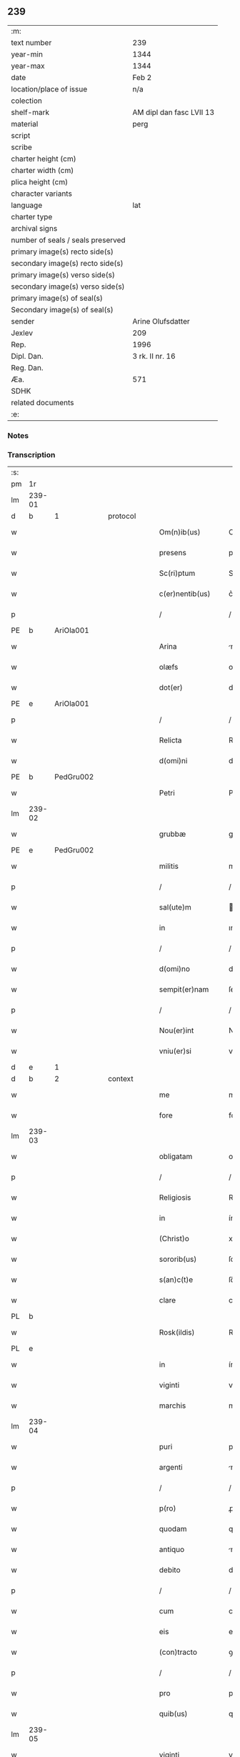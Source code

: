 ** 239

| :m:                               |                          |
| text number                       | 239                      |
| year-min                          | 1344                     |
| year-max                          | 1344                     |
| date                              | Feb 2                    |
| location/place of issue           | n/a                      |
| colection                         |                          |
| shelf-mark                        | AM dipl dan fasc LVII 13 |
| material                          | perg                     |
| script                            |                          |
| scribe                            |                          |
| charter height (cm)               |                          |
| charter width (cm)                |                          |
| plica height (cm)                 |                          |
| character variants                |                          |
| language                          | lat                      |
| charter type                      |                          |
| archival signs                    |                          |
| number of seals / seals preserved |                          |
| primary image(s) recto side(s)    |                          |
| secondary image(s) recto side(s)  |                          |
| primary image(s) verso side(s)    |                          |
| secondary image(s) verso side(s)  |                          |
| primary image(s) of seal(s)       |                          |
| Secondary image(s) of seal(s)     |                          |
| sender                            | Arine Olufsdatter        |
| Jexlev                            | 209                      |
| Rep.                              | 1996                     |
| Dipl. Dan.                        | 3 rk. II nr. 16          |
| Reg. Dan.                         |                          |
| Æa.                               | 571                      |
| SDHK                              |                          |
| related documents                 |                          |
| :e:                               |                          |

*** Notes


*** Transcription
| :s: |        |   |   |   |   |                      |             |   |   |   |   |     |   |   |   |               |          |          |  |    |    |    |    |
| pm  | 1r     |   |   |   |   |                      |             |   |   |   |   |     |   |   |   |               |          |          |  |    |    |    |    |
| lm  | 239-01 |   |   |   |   |                      |             |   |   |   |   |     |   |   |   |               |          |          |  |    |    |    |    |
| d  | b      | 1  |   | protocol  |   |                      |             |   |   |   |   |     |   |   |   |               |          |          |  |    |    |    |    |
| w   |        |   |   |   |   | Om(n)ib(us)          | Om̅ıbꝫ       |   |   |   |   | lat |   |   |   |        239-01 | 1:protocol |          |  |    |    |    |    |
| w   |        |   |   |   |   | presens              | preſen     |   |   |   |   | lat |   |   |   |        239-01 | 1:protocol |          |  |    |    |    |    |
| w   |        |   |   |   |   | Sc(ri)ptum           | Scptum     |   |   |   |   | lat |   |   |   |        239-01 | 1:protocol |          |  |    |    |    |    |
| w   |        |   |   |   |   | c(er)nentib(us)      | c͛nentıbꝫ    |   |   |   |   | lat |   |   |   |        239-01 | 1:protocol |          |  |    |    |    |    |
| p   |        |   |   |   |   | /                    | /           |   |   |   |   | lat |   |   |   |        239-01 | 1:protocol |          |  |    |    |    |    |
| PE  | b      | AriOla001  |   |   |   |                      |             |   |   |   |   |     |   |   |   |               |          |          |  |    |    |    |    |
| w   |        |   |   |   |   | Arina                | rína       |   |   |   |   | lat |   |   |   |        239-01 | 1:protocol |          |  |968|    |    |    |
| w   |        |   |   |   |   | olæfs                | olæf       |   |   |   |   | lat |   |   |   |        239-01 | 1:protocol |          |  |968|    |    |    |
| w   |        |   |   |   |   | dot(er)              | dot͛         |   |   |   |   | lat |   |   |   |        239-01 | 1:protocol |          |  |968|    |    |    |
| PE  | e      | AriOla001  |   |   |   |                      |             |   |   |   |   |     |   |   |   |               |          |          |  |    |    |    |    |
| p   |        |   |   |   |   | /                    | /           |   |   |   |   | lat |   |   |   |        239-01 | 1:protocol |          |  |    |    |    |    |
| w   |        |   |   |   |   | Relicta              | Relía      |   |   |   |   | lat |   |   |   |        239-01 | 1:protocol |          |  |    |    |    |    |
| w   |        |   |   |   |   | d(omi)ni             | dn̅ı         |   |   |   |   | lat |   |   |   |        239-01 | 1:protocol |          |  |    |    |    |    |
| PE  | b      | PedGru002  |   |   |   |                      |             |   |   |   |   |     |   |   |   |               |          |          |  |    |    |    |    |
| w   |        |   |   |   |   | Petri                | Petri       |   |   |   |   | lat |   |   |   |        239-01 | 1:protocol |          |  |969|    |    |    |
| lm  | 239-02 |   |   |   |   |                      |             |   |   |   |   |     |   |   |   |               |          |          |  |    |    |    |    |
| w   |        |   |   |   |   | grubbæ               | grubbæ      |   |   |   |   | lat |   |   |   |        239-02 | 1:protocol |          |  |969|    |    |    |
| PE  | e      | PedGru002  |   |   |   |                      |             |   |   |   |   |     |   |   |   |               |          |          |  |    |    |    |    |
| w   |        |   |   |   |   | militis              | mılítı     |   |   |   |   | lat |   |   |   |        239-02 | 1:protocol |          |  |    |    |    |    |
| p   |        |   |   |   |   | /                    | /           |   |   |   |   | lat |   |   |   |        239-02 | 1:protocol |          |  |    |    |    |    |
| w   |        |   |   |   |   | sal(ute)m            | al̅m        |   |   |   |   | lat |   |   |   |        239-02 | 1:protocol |          |  |    |    |    |    |
| w   |        |   |   |   |   | in                   | ın          |   |   |   |   | lat |   |   |   |        239-02 | 1:protocol |          |  |    |    |    |    |
| p   |        |   |   |   |   | /                    | /           |   |   |   |   | lat |   |   |   |        239-02 | 1:protocol |          |  |    |    |    |    |
| w   |        |   |   |   |   | d(omi)no             | dn̅o         |   |   |   |   | lat |   |   |   |        239-02 | 1:protocol |          |  |    |    |    |    |
| w   |        |   |   |   |   | sempit(er)nam        | ſempıt͛nam   |   |   |   |   | lat |   |   |   |        239-02 | 1:protocol |          |  |    |    |    |    |
| p   |        |   |   |   |   | /                    | /           |   |   |   |   | lat |   |   |   |        239-02 | 1:protocol |          |  |    |    |    |    |
| w   |        |   |   |   |   | Nou(er)int           | Nou͛ınt      |   |   |   |   | lat |   |   |   |        239-02 | 1:protocol |          |  |    |    |    |    |
| w   |        |   |   |   |   | vniu(er)si           | vníu͛ſı      |   |   |   |   | lat |   |   |   |        239-02 | 1:protocol |          |  |    |    |    |    |
| d  | e      | 1  |   |   |   |                      |             |   |   |   |   |     |   |   |   |               |          |          |  |    |    |    |    |
| d  | b      | 2  |   | context  |   |                      |             |   |   |   |   |     |   |   |   |               |          |          |  |    |    |    |    |
| w   |        |   |   |   |   | me                   | me          |   |   |   |   | lat |   |   |   |        239-02 | 2:context |          |  |    |    |    |    |
| w   |        |   |   |   |   | fore                 | foꝛe        |   |   |   |   | lat |   |   |   |        239-02 | 2:context |          |  |    |    |    |    |
| lm  | 239-03 |   |   |   |   |                      |             |   |   |   |   |     |   |   |   |               |          |          |  |    |    |    |    |
| w   |        |   |   |   |   | obligatam            | oblıgatam   |   |   |   |   | lat |   |   |   |        239-03 | 2:context |          |  |    |    |    |    |
| p   |        |   |   |   |   | /                    | /           |   |   |   |   | lat |   |   |   |        239-03 | 2:context |          |  |    |    |    |    |
| w   |        |   |   |   |   | Religiosis           | Relıgıoſı  |   |   |   |   | lat |   |   |   |        239-03 | 2:context |          |  |    |    |    |    |
| w   |        |   |   |   |   | in                   | ín          |   |   |   |   | lat |   |   |   |        239-03 | 2:context |          |  |    |    |    |    |
| w   |        |   |   |   |   | (Christ)o            | xp̅o         |   |   |   |   | lat |   |   |   |        239-03 | 2:context |          |  |    |    |    |    |
| w   |        |   |   |   |   | sororib(us)          | ſoꝛoꝛıbꝫ    |   |   |   |   | lat |   |   |   |        239-03 | 2:context |          |  |    |    |    |    |
| w   |        |   |   |   |   | s(an)c(t)e           | ſc̅e         |   |   |   |   | lat |   |   |   |        239-03 | 2:context |          |  |    |    |    |    |
| w   |        |   |   |   |   | clare                | clare       |   |   |   |   | lat |   |   |   |        239-03 | 2:context |          |  |    |    |    |    |
| PL  | b      |   |   |   |   |                      |             |   |   |   |   |     |   |   |   |               |          |          |  |    |    |    |    |
| w   |        |   |   |   |   | Rosk(ildis)          | Roſꝃ        |   |   |   |   | lat |   |   |   |        239-03 | 2:context |          |  |    |    |1039|    |
| PL  | e      |   |   |   |   |                      |             |   |   |   |   |     |   |   |   |               |          |          |  |    |    |    |    |
| w   |        |   |   |   |   | in                   | ín          |   |   |   |   | lat |   |   |   |        239-03 | 2:context |          |  |    |    |    |    |
| w   |        |   |   |   |   | viginti              | vıgıntí     |   |   |   |   | lat |   |   |   |        239-03 | 2:context |          |  |    |    |    |    |
| w   |        |   |   |   |   | marchis              | marchı     |   |   |   |   | lat |   |   |   |        239-03 | 2:context |          |  |    |    |    |    |
| lm  | 239-04 |   |   |   |   |                      |             |   |   |   |   |     |   |   |   |               |          |          |  |    |    |    |    |
| w   |        |   |   |   |   | puri                 | purı        |   |   |   |   | lat |   |   |   |        239-04 | 2:context |          |  |    |    |    |    |
| w   |        |   |   |   |   | argenti              | rgentí     |   |   |   |   | lat |   |   |   |        239-04 | 2:context |          |  |    |    |    |    |
| p   |        |   |   |   |   | /                    | /           |   |   |   |   | lat |   |   |   |        239-04 | 2:context |          |  |    |    |    |    |
| w   |        |   |   |   |   | p(ro)                | ꝓ           |   |   |   |   | lat |   |   |   |        239-04 | 2:context |          |  |    |    |    |    |
| w   |        |   |   |   |   | quodam               | quodam      |   |   |   |   | lat |   |   |   |        239-04 | 2:context |          |  |    |    |    |    |
| w   |        |   |   |   |   | antiquo              | ntıquo     |   |   |   |   | lat |   |   |   |        239-04 | 2:context |          |  |    |    |    |    |
| w   |        |   |   |   |   | debito               | debıto      |   |   |   |   | lat |   |   |   |        239-04 | 2:context |          |  |    |    |    |    |
| p   |        |   |   |   |   | /                    | /           |   |   |   |   | lat |   |   |   |        239-04 | 2:context |          |  |    |    |    |    |
| w   |        |   |   |   |   | cum                  | cum         |   |   |   |   | lat |   |   |   |        239-04 | 2:context |          |  |    |    |    |    |
| w   |        |   |   |   |   | eis                  | eı         |   |   |   |   | lat |   |   |   |        239-04 | 2:context |          |  |    |    |    |    |
| w   |        |   |   |   |   | (con)tracto          | ꝯtrao      |   |   |   |   | lat |   |   |   |        239-04 | 2:context |          |  |    |    |    |    |
| p   |        |   |   |   |   | /                    | /           |   |   |   |   | lat |   |   |   |        239-04 | 2:context |          |  |    |    |    |    |
| w   |        |   |   |   |   | pro                  | pro         |   |   |   |   | lat |   |   |   |        239-04 | 2:context |          |  |    |    |    |    |
| w   |        |   |   |   |   | quib(us)             | quıbꝫ       |   |   |   |   | lat |   |   |   |        239-04 | 2:context |          |  |    |    |    |    |
| lm  | 239-05 |   |   |   |   |                      |             |   |   |   |   |     |   |   |   |               |          |          |  |    |    |    |    |
| w   |        |   |   |   |   | viginti              | vıgíntı     |   |   |   |   | lat |   |   |   |        239-05 | 2:context |          |  |    |    |    |    |
| w   |        |   |   |   |   | marchis              | marchı     |   |   |   |   | lat |   |   |   |        239-05 | 2:context |          |  |    |    |    |    |
| p   |        |   |   |   |   | /                    | /           |   |   |   |   | lat |   |   |   |        239-05 | 2:context |          |  |    |    |    |    |
| w   |        |   |   |   |   | om(n)ia              | om̅ıa        |   |   |   |   | lat |   |   |   |        239-05 | 2:context |          |  |    |    |    |    |
| w   |        |   |   |   |   | bona                 | bona        |   |   |   |   | lat |   |   |   |        239-05 | 2:context |          |  |    |    |    |    |
| w   |        |   |   |   |   | mea                  | mea         |   |   |   |   | lat |   |   |   |        239-05 | 2:context |          |  |    |    |    |    |
| w   |        |   |   |   |   | in                   | ín          |   |   |   |   | lat |   |   |   |        239-05 | 2:context |          |  |    |    |    |    |
| PL  | b      |   |   |   |   |                      |             |   |   |   |   |     |   |   |   |               |          |          |  |    |    |    |    |
| w   |        |   |   |   |   | sibbæthorp           | ſıbbæthoꝛp  |   |   |   |   | lat |   |   |   |        239-05 | 2:context |          |  |    |    |1040|    |
| PL  | e      |   |   |   |   |                      |             |   |   |   |   |     |   |   |   |               |          |          |  |    |    |    |    |
| p   |        |   |   |   |   | /                    | /           |   |   |   |   | lat |   |   |   |        239-05 | 2:context |          |  |    |    |    |    |
| PL  | b      |   |   |   |   |                      |             |   |   |   |   |     |   |   |   |               |          |          |  |    |    |    |    |
| w   |        |   |   |   |   | miærløsæh(e)r(et)    | míærløſæhꝝ  |   |   |   |   | lat |   |   |   |        239-05 | 2:context |          |  |    |    |1041|    |
| PL  | e      |   |   |   |   |                      |             |   |   |   |   |     |   |   |   |               |          |          |  |    |    |    |    |
| w   |        |   |   |   |   | (et)                 |            |   |   |   |   | lat |   |   |   |        239-05 | 2:context |          |  |    |    |    |    |
| PL  | b      |   |   |   |   |                      |             |   |   |   |   |     |   |   |   |               |          |          |  |    |    |    |    |
| w   |        |   |   |   |   | skippinggæ           | ſkıínggæ   |   |   |   |   | lat |   |   |   |        239-05 | 2:context |          |  |    |    |1042|    |
| PL  | e      |   |   |   |   |                      |             |   |   |   |   |     |   |   |   |               |          |          |  |    |    |    |    |
| lm  | 239-06 |   |   |   |   |                      |             |   |   |   |   |     |   |   |   |               |          |          |  |    |    |    |    |
| w   |        |   |   |   |   | in                   | ín          |   |   |   |   | lat |   |   |   |        239-06 | 2:context |          |  |    |    |    |    |
| PL  | b      |   |   |   |   |                      |             |   |   |   |   |     |   |   |   |               |          |          |  |    |    |    |    |
| w   |        |   |   |   |   | skippingsh(e)r(et)   | ſkííngſhꝝ  |   |   |   |   | lat |   |   |   |        239-06 | 2:context |          |  |    |    |1043|    |
| PL  | e      |   |   |   |   |                      |             |   |   |   |   |     |   |   |   |               |          |          |  |    |    |    |    |
| w   |        |   |   |   |   | sita                 | ſíta        |   |   |   |   | lat |   |   |   |        239-06 | 2:context |          |  |    |    |    |    |
| w   |        |   |   |   |   | mobilia              | mobılıa     |   |   |   |   | lat |   |   |   |        239-06 | 2:context |          |  |    |    |    |    |
| w   |        |   |   |   |   | (et)                 |            |   |   |   |   | lat |   |   |   |        239-06 | 2:context |          |  |    |    |    |    |
| w   |        |   |   |   |   | i(m)mobilia          | ı̅mobılıa    |   |   |   |   | lat |   |   |   |        239-06 | 2:context |          |  |    |    |    |    |
| w   |        |   |   |   |   | cum                  | cum         |   |   |   |   | lat |   |   |   |        239-06 | 2:context |          |  |    |    |    |    |
| w   |        |   |   |   |   | om(n)ib(us)          | om̅ıbꝫ       |   |   |   |   | lat |   |   |   |        239-06 | 2:context |          |  |    |    |    |    |
| w   |        |   |   |   |   | iurib(us)            | íuɼıbꝫ      |   |   |   |   | lat |   |   |   |        239-06 | 2:context |          |  |    |    |    |    |
| w   |        |   |   |   |   | (et)                 |            |   |   |   |   | lat |   |   |   |        239-06 | 2:context |          |  |    |    |    |    |
| w   |        |   |   |   |   | p(er)tine(n)ciis     | p̲tıne̅cíí   |   |   |   |   | lat |   |   |   |        239-06 | 2:context |          |  |    |    |    |    |
| lm  | 239-07 |   |   |   |   |                      |             |   |   |   |   |     |   |   |   |               |          |          |  |    |    |    |    |
| w   |        |   |   |   |   | eisde(m)             | eıſde̅       |   |   |   |   | lat |   |   |   |        239-07 | 2:context |          |  |    |    |    |    |
| w   |        |   |   |   |   | bonis                | boní       |   |   |   |   | lat |   |   |   |        239-07 | 2:context |          |  |    |    |    |    |
| w   |        |   |   |   |   | adiacentib(us)       | adıacentıbꝫ |   |   |   |   | lat |   |   |   |        239-07 | 2:context |          |  |    |    |    |    |
| w   |        |   |   |   |   | q(uo)cumq(ue)        | qͦcumqꝫ      |   |   |   |   | lat |   |   |   |        239-07 | 2:context |          |  |    |    |    |    |
| w   |        |   |   |   |   | no(m)i(n)e           | no̅ıe        |   |   |   |   | lat |   |   |   |        239-07 | 2:context |          |  |    |    |    |    |
| w   |        |   |   |   |   | no(m)i(n)ant(ur)     | no̅ıant᷑      |   |   |   |   | lat |   |   |   |        239-07 | 2:context |          |  |    |    |    |    |
| p   |        |   |   |   |   | /                    | /           |   |   |   |   | lat |   |   |   |        239-07 | 2:context |          |  |    |    |    |    |
| w   |        |   |   |   |   | d(i)c(t)is           | dc̅ı        |   |   |   |   | lat |   |   |   |        239-07 | 2:context |          |  |    |    |    |    |
| w   |        |   |   |   |   | sororib(us)          | ſoꝛoꝛíbꝫ    |   |   |   |   | lat |   |   |   |        239-07 | 2:context |          |  |    |    |    |    |
| w   |        |   |   |   |   | i(m)pignoro          | ı̅pıgnoꝛo    |   |   |   |   | lat |   |   |   |        239-07 | 2:context |          |  |    |    |    |    |
| w   |        |   |   |   |   | per                  | per         |   |   |   |   | lat |   |   |   |        239-07 | 2:context |          |  |    |    |    |    |
| lm  | 239-08 |   |   |   |   |                      |             |   |   |   |   |     |   |   |   |               |          |          |  |    |    |    |    |
| w   |        |   |   |   |   | presentes            | preſente   |   |   |   |   | lat |   |   |   |        239-08 | 2:context |          |  |    |    |    |    |
| p   |        |   |   |   |   | /                    | /           |   |   |   |   | lat |   |   |   |        239-08 | 2:context |          |  |    |    |    |    |
| w   |        |   |   |   |   | Tali                 | Talı        |   |   |   |   | lat |   |   |   |        239-08 | 2:context |          |  |    |    |    |    |
| w   |        |   |   |   |   | (con)dic(i)one       | ꝯdıc̅one     |   |   |   |   | lat |   |   |   |        239-08 | 2:context |          |  |    |    |    |    |
| w   |        |   |   |   |   | q(uod)               | ꝙ           |   |   |   |   | lat |   |   |   |        239-08 | 2:context |          |  |    |    |    |    |
| w   |        |   |   |   |   | si                   | ſı          |   |   |   |   | lat |   |   |   |        239-08 | 2:context |          |  |    |    |    |    |
| w   |        |   |   |   |   | d(i)c(t)a            | dc̅a         |   |   |   |   | lat |   |   |   |        239-08 | 2:context |          |  |    |    |    |    |
| w   |        |   |   |   |   | bona                 | bona        |   |   |   |   | lat |   |   |   |        239-08 | 2:context |          |  |    |    |    |    |
| w   |        |   |   |   |   | p(er)                | p̲           |   |   |   |   | lat |   |   |   |        239-08 | 2:context |          |  |    |    |    |    |
| w   |        |   |   |   |   | me                   | me          |   |   |   |   | lat |   |   |   |        239-08 | 2:context |          |  |    |    |    |    |
| w   |        |   |   |   |   | redempta             | ɼedempta    |   |   |   |   | lat |   |   |   |        239-08 | 2:context |          |  |    |    |    |    |
| w   |        |   |   |   |   | no(n)                | no̅          |   |   |   |   | lat |   |   |   |        239-08 | 2:context |          |  |    |    |    |    |
| w   |        |   |   |   |   | fu(er)int            | fu͛ínt       |   |   |   |   | lat |   |   |   |        239-08 | 2:context |          |  |    |    |    |    |
| w   |        |   |   |   |   | in                   | ín          |   |   |   |   | lat |   |   |   |        239-08 | 2:context |          |  |    |    |    |    |
| w   |        |   |   |   |   | p(ro)xi(m)o          | ꝓxı̅o        |   |   |   |   | lat |   |   |   |        239-08 | 2:context |          |  |    |    |    |    |
| lm  | 239-09 |   |   |   |   |                      |             |   |   |   |   |     |   |   |   |               |          |          |  |    |    |    |    |
| w   |        |   |   |   |   | festo                | feﬅo        |   |   |   |   | lat |   |   |   |        239-09 | 2:context |          |  |    |    |    |    |
| w   |        |   |   |   |   | b(eat)i              | bı̅          |   |   |   |   | lat |   |   |   |        239-09 | 2:context |          |  |    |    |    |    |
| w   |        |   |   |   |   | nicholai             | nıcholaı    |   |   |   |   | lat |   |   |   |        239-09 | 2:context |          |  |    |    |    |    |
| w   |        |   |   |   |   | subseque(n)te        | ſubſeque̅te  |   |   |   |   | lat |   |   |   |        239-09 | 2:context |          |  |    |    |    |    |
| p   |        |   |   |   |   | /                    | /           |   |   |   |   | lat |   |   |   |        239-09 | 2:context |          |  |    |    |    |    |
| w   |        |   |   |   |   | Extu(n)c             | xtu̅c       |   |   |   |   | lat |   |   |   |        239-09 | 2:context |          |  |    |    |    |    |
| w   |        |   |   |   |   | d(i)c(t)e            | dc̅e         |   |   |   |   | lat |   |   |   |        239-09 | 2:context |          |  |    |    |    |    |
| w   |        |   |   |   |   | sorores              | ſoꝛoꝛe     |   |   |   |   | lat |   |   |   |        239-09 | 2:context |          |  |    |    |    |    |
| p   |        |   |   |   |   | /                    | /           |   |   |   |   | lat |   |   |   |        239-09 | 2:context |          |  |    |    |    |    |
| w   |        |   |   |   |   | fructus              | fruu      |   |   |   |   | lat |   |   |   |        239-09 | 2:context |          |  |    |    |    |    |
| w   |        |   |   |   |   | de                   | de          |   |   |   |   | lat |   |   |   |        239-09 | 2:context |          |  |    |    |    |    |
| w   |        |   |   |   |   | ip(s)is              | ıp̅ı        |   |   |   |   | lat |   |   |   |        239-09 | 2:context |          |  |    |    |    |    |
| w   |        |   |   |   |   | bonis                | boní       |   |   |   |   | lat |   |   |   |        239-09 | 2:context |          |  |    |    |    |    |
| lm  | 239-10 |   |   |   |   |                      |             |   |   |   |   |     |   |   |   |               |          |          |  |    |    |    |    |
| w   |        |   |   |   |   | lib(er)e             | lıb͛e        |   |   |   |   | lat |   |   |   |        239-10 | 2:context |          |  |    |    |    |    |
| w   |        |   |   |   |   | p(er)cipiant         | p̲cıpıant    |   |   |   |   | lat |   |   |   |        239-10 | 2:context |          |  |    |    |    |    |
| p   |        |   |   |   |   | /                    | /           |   |   |   |   | lat |   |   |   |        239-10 | 2:context |          |  |    |    |    |    |
| w   |        |   |   |   |   | don(ec)              | donͨ         |   |   |   |   | lat |   |   |   |        239-10 | 2:context |          |  |    |    |    |    |
| w   |        |   |   |   |   | d(i)c(t)a            | dc̅a         |   |   |   |   | lat |   |   |   |        239-10 | 2:context |          |  |    |    |    |    |
| w   |        |   |   |   |   | su(m)ma              | ſu̅ma        |   |   |   |   | lat |   |   |   |        239-10 | 2:context |          |  |    |    |    |    |
| w   |        |   |   |   |   | argenti              | argentí     |   |   |   |   | lat |   |   |   |        239-10 | 2:context |          |  |    |    |    |    |
| w   |        |   |   |   |   | integ(ra)lit(er)     | ıntegᷓlıt͛    |   |   |   |   | lat |   |   |   |        239-10 | 2:context |          |  |    |    |    |    |
| w   |        |   |   |   |   | fu(er)it             | fu᷑ıt        |   |   |   |   | lat |   |   |   |        239-10 | 2:context |          |  |    |    |    |    |
| w   |        |   |   |   |   | p(er)soluta          | p̲ſoluta     |   |   |   |   | lat |   |   |   |        239-10 | 2:context |          |  |    |    |    |    |
| p   |        |   |   |   |   | .                    | .           |   |   |   |   | lat |   |   |   |        239-10 | 2:context |          |  |    |    |    |    |
| d  | e      | 2  |   |   |   |                      |             |   |   |   |   |     |   |   |   |               |          |          |  |    |    |    |    |
| d  | b      | 3  |   | eschatocol  |   |                      |             |   |   |   |   |     |   |   |   |               |          |          |  |    |    |    |    |
| w   |        |   |   |   |   | Jn                   | Jn          |   |   |   |   | lat |   |   |   |        239-10 | 3:eschatocol |          |  |    |    |    |    |
| w   |        |   |   |   |   | cui(us)              | cuıꝰ        |   |   |   |   | lat |   |   |   |        239-10 | 3:eschatocol |          |  |    |    |    |    |
| w   |        |   |   |   |   | rei                  | reı         |   |   |   |   | lat |   |   |   |        239-10 | 3:eschatocol |          |  |    |    |    |    |
| lm  | 239-11 |   |   |   |   |                      |             |   |   |   |   |     |   |   |   |               |          |          |  |    |    |    |    |
| w   |        |   |   |   |   | Testimoniu(m)        | ᴛeﬅımonıu̅   |   |   |   |   | lat |   |   |   |        239-11 | 3:eschatocol |          |  |    |    |    |    |
| p   |        |   |   |   |   | /                    | /           |   |   |   |   | lat |   |   |   |        239-11 | 3:eschatocol |          |  |    |    |    |    |
| w   |        |   |   |   |   | sigilla              | ſıgılla     |   |   |   |   | lat |   |   |   |        239-11 | 3:eschatocol |          |  |    |    |    |    |
| w   |        |   |   |   |   | viror(um)            | vıroꝝ       |   |   |   |   | lat |   |   |   |        239-11 | 3:eschatocol |          |  |    |    |    |    |
| w   |        |   |   |   |   | discretor(um)        | dıſcretoꝝ   |   |   |   |   | lat |   |   |   |        239-11 | 3:eschatocol |          |  |    |    |    |    |
| w   |        |   |   |   |   | videl(icet)          | vıdelꝫ      |   |   |   |   | lat |   |   |   |        239-11 | 3:eschatocol |          |  |    |    |    |    |
| w   |        |   |   |   |   | d(omi)ni             | dn̅ı         |   |   |   |   | lat |   |   |   |        239-11 | 3:eschatocol |          |  |    |    |    |    |
| PE  | b      | HerGer001  |   |   |   |                      |             |   |   |   |   |     |   |   |   |               |          |          |  |    |    |    |    |
| w   |        |   |   |   |   | herma(n)ni           | herma̅ní     |   |   |   |   | lat |   |   |   |        239-11 | 3:eschatocol |          |  |970|    |    |    |
| PE  | e      | HerGer001  |   |   |   |                      |             |   |   |   |   |     |   |   |   |               |          |          |  |    |    |    |    |
| w   |        |   |   |   |   | Canonici             | Canonıcí    |   |   |   |   | lat |   |   |   |        239-11 | 3:eschatocol |          |  |    |    |    |    |
| PL  | b      |   |   |   |   |                      |             |   |   |   |   |     |   |   |   |               |          |          |  |    |    |    |    |
| w   |        |   |   |   |   | Roskilden(sis)       | Roſkılden̅   |   |   |   |   | lat |   |   |   |        239-11 | 3:eschatocol |          |  |    |    |1044|    |
| PL  | e      |   |   |   |   |                      |             |   |   |   |   |     |   |   |   |               |          |          |  |    |    |    |    |
| lm  | 239-12 |   |   |   |   |                      |             |   |   |   |   |     |   |   |   |               |          |          |  |    |    |    |    |
| w   |        |   |   |   |   | (et)                 |            |   |   |   |   | lat |   |   |   |        239-12 | 3:eschatocol |          |  |    |    |    |    |
| PE  | b      | NieTyg001  |   |   |   |                      |             |   |   |   |   |     |   |   |   |               |          |          |  |    |    |    |    |
| w   |        |   |   |   |   | nicolai              | nícolaı     |   |   |   |   | lat |   |   |   |        239-12 | 3:eschatocol |          |  |971|    |    |    |
| w   |        |   |   |   |   | tykis(un)            | tykı       |   |   |   |   | lat |   |   |   |        239-12 | 3:eschatocol |          |  |971|    |    |    |
| PE  | e      | NieTyg001  |   |   |   |                      |             |   |   |   |   |     |   |   |   |               |          |          |  |    |    |    |    |
| w   |        |   |   |   |   | de                   | de          |   |   |   |   | lat |   |   |   |        239-12 | 3:eschatocol |          |  |    |    |    |    |
| PL  | b      |   |   |   |   |                      |             |   |   |   |   |     |   |   |   |               |          |          |  |    |    |    |    |
| w   |        |   |   |   |   | trynni(n)gæ          | tɼynnı̅gæ    |   |   |   |   | lat |   |   |   |        239-12 | 3:eschatocol |          |  |    |    |1045|    |
| PL  | e      |   |   |   |   |                      |             |   |   |   |   |     |   |   |   |               |          |          |  |    |    |    |    |
| w   |        |   |   |   |   | vna                  | vna         |   |   |   |   | lat |   |   |   |        239-12 | 3:eschatocol |          |  |    |    |    |    |
| w   |        |   |   |   |   | cum                  | cum         |   |   |   |   | lat |   |   |   |        239-12 | 3:eschatocol |          |  |    |    |    |    |
| w   |        |   |   |   |   | sigillo              | ſıgıllo     |   |   |   |   | lat |   |   |   |        239-12 | 3:eschatocol |          |  |    |    |    |    |
| w   |        |   |   |   |   | meo                  | meo         |   |   |   |   | lat |   |   |   |        239-12 | 3:eschatocol |          |  |    |    |    |    |
| w   |        |   |   |   |   | presentib(us)        | pɼeſentıbꝫ  |   |   |   |   | lat |   |   |   |        239-12 | 3:eschatocol |          |  |    |    |    |    |
| w   |        |   |   |   |   | sunt                 | ſunt        |   |   |   |   | lat |   |   |   |        239-12 | 3:eschatocol |          |  |    |    |    |    |
| w   |        |   |   |   |   | appe(n)¦sa           | ae̅¦ſa      |   |   |   |   | lat |   |   |   | 239-12—239-13 | 3:eschatocol |          |  |    |    |    |    |
| w   |        |   |   |   |   | sub                  | ſub         |   |   |   |   | lat |   |   |   |        239-13 | 3:eschatocol |          |  |    |    |    |    |
| w   |        |   |   |   |   | anno                 | anno        |   |   |   |   | lat |   |   |   |        239-13 | 3:eschatocol |          |  |    |    |    |    |
| w   |        |   |   |   |   | do(mini)             | do         |   |   |   |   | lat |   |   |   |        239-13 | 3:eschatocol |          |  |    |    |    |    |
| p   |        |   |   |   |   | .                    | .           |   |   |   |   | lat |   |   |   |        239-13 | 3:eschatocol |          |  |    |    |    |    |
| n   |        |   |   |   |   | mͦ                    | ͦ           |   |   |   |   | lat |   |   |   |        239-13 | 3:eschatocol |          |  |    |    |    |    |
| p   |        |   |   |   |   | .                    | .           |   |   |   |   | lat |   |   |   |        239-13 | 3:eschatocol |          |  |    |    |    |    |
| n   |        |   |   |   |   | CCCͦ                  | CCͦC         |   |   |   |   | lat |   |   |   |        239-13 | 3:eschatocol |          |  |    |    |    |    |
| p   |        |   |   |   |   | .                    | .           |   |   |   |   | lat |   |   |   |        239-13 | 3:eschatocol |          |  |    |    |    |    |
| n   |        |   |   |   |   | xliiijͦ               | xlííͦí      |   |   |   |   | lat |   |   |   |        239-13 | 3:eschatocol |          |  |    |    |    |    |
| p   |        |   |   |   |   | .                    | .           |   |   |   |   | lat |   |   |   |        239-13 | 3:eschatocol |          |  |    |    |    |    |
| w   |        |   |   |   |   | die                  | dıe         |   |   |   |   | lat |   |   |   |        239-13 | 3:eschatocol |          |  |    |    |    |    |
| w   |        |   |   |   |   | p(ur)ificac(i)o(n)is | p᷑ıfıcac̅oı  |   |   |   |   | lat |   |   |   |        239-13 | 3:eschatocol |          |  |    |    |    |    |
| w   |        |   |   |   |   | beate                | beate       |   |   |   |   | lat |   |   |   |        239-13 | 3:eschatocol |          |  |    |    |    |    |
| w   |        |   |   |   |   | marie                | maɼıe       |   |   |   |   | lat |   |   |   |        239-13 | 3:eschatocol |          |  |    |    |    |    |
| w   |        |   |   |   |   | v(ir)ginis           | vgíní     |   |   |   |   | lat |   |   |   |        239-13 | 3:eschatocol |          |  |    |    |    |    |
| w   |        |   |   |   |   | glo(rio)se           | glo̅ſe       |   |   |   |   | lat |   |   |   |        239-13 | 3:eschatocol |          |  |    |    |    |    |
| d  | e      | 3  |   |   |   |                      |             |   |   |   |   |     |   |   |   |               |          |          |  |    |    |    |    |
| :e: |        |   |   |   |   |                      |             |   |   |   |   |     |   |   |   |               |          |          |  |    |    |    |    |